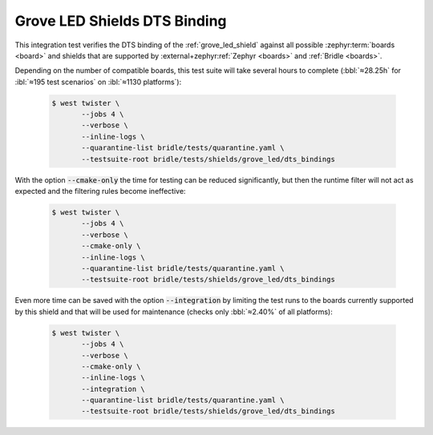 .. _tests-shields-grove-led-dts-bindings:

Grove LED Shields DTS Binding
#############################

This integration test verifies the DTS binding of the :ref:`grove_led_shield`
against all possible :zephyr:term:`boards <board>` and shields that are supported
by :external+zephyr:ref:`Zephyr <boards>` and :ref:`Bridle <boards>`.

Depending on the number of compatible boards, this test suite will take several
hours to complete (:bbl:`≈28.25h` for :ibl:`≈195 test scenarios` on
:ibl:`≈1130 platforms`):

   .. code-block:: console

      $ west twister \
             --jobs 4 \
             --verbose \
             --inline-logs \
             --quarantine-list bridle/tests/quarantine.yaml \
             --testsuite-root bridle/tests/shields/grove_led/dts_bindings

With the option :code:`--cmake-only` the time for testing can be reduced
significantly, but then the runtime filter will not act as expected and
the filtering rules become ineffective:

   .. code-block:: console

      $ west twister \
             --jobs 4 \
             --verbose \
             --cmake-only \
             --inline-logs \
             --quarantine-list bridle/tests/quarantine.yaml \
             --testsuite-root bridle/tests/shields/grove_led/dts_bindings

Even more time can be saved with the option :code:`--integration` by limiting
the test runs to the boards currently supported by this shield and that will
be used for maintenance (checks only :bbl:`≈2.40%` of all platforms):

   .. code-block:: console

      $ west twister \
             --jobs 4 \
             --verbose \
             --cmake-only \
             --inline-logs \
             --integration \
             --quarantine-list bridle/tests/quarantine.yaml \
             --testsuite-root bridle/tests/shields/grove_led/dts_bindings
